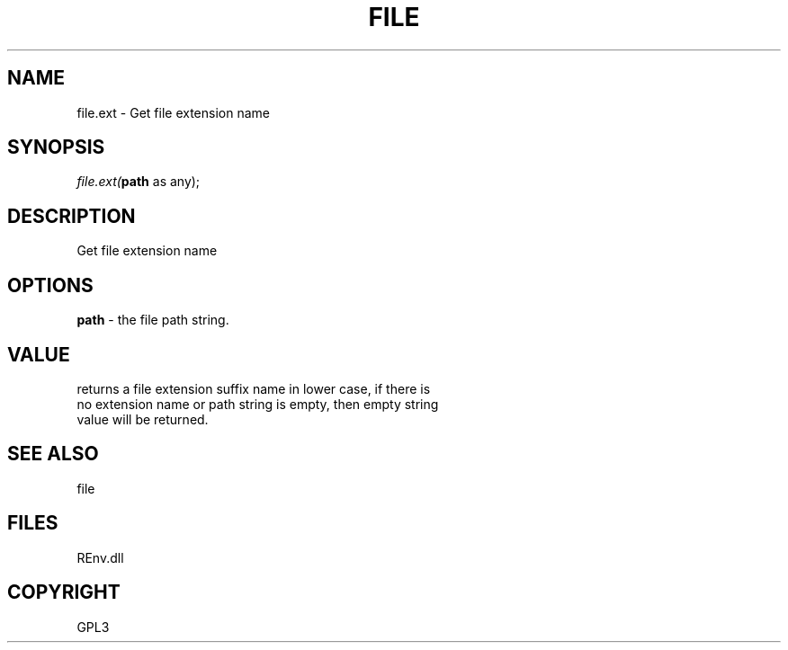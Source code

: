.\" man page create by R# package system.
.TH FILE 1 2002-May "file.ext" "file.ext"
.SH NAME
file.ext \- Get file extension name
.SH SYNOPSIS
\fIfile.ext(\fBpath\fR as any);\fR
.SH DESCRIPTION
.PP
Get file extension name
.PP
.SH OPTIONS
.PP
\fBpath\fB \fR\- the file path string. 
.PP
.SH VALUE
.PP
returns a file extension suffix name in lower case, if there is 
 no extension name or path string is empty, then empty string 
 value will be returned.
.PP
.SH SEE ALSO
file
.SH FILES
.PP
REnv.dll
.PP
.SH COPYRIGHT
GPL3
